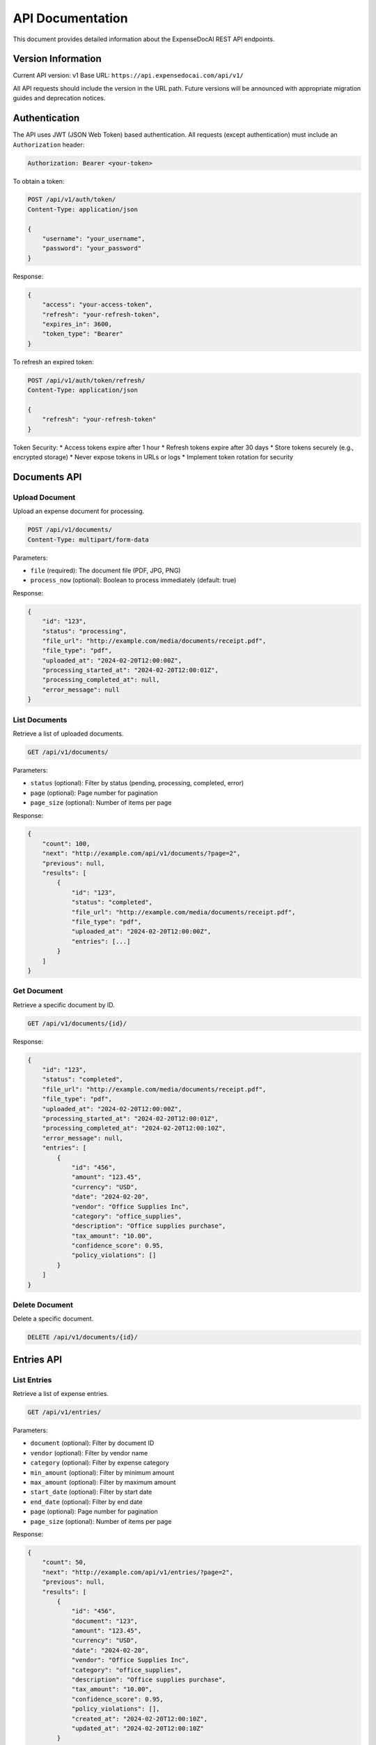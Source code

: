 API Documentation
================

This document provides detailed information about the ExpenseDocAI REST API endpoints.

Version Information
----------------

Current API version: v1
Base URL: ``https://api.expensedocai.com/api/v1/``

All API requests should include the version in the URL path. Future versions will be announced with appropriate migration guides and deprecation notices.

Authentication
-------------

The API uses JWT (JSON Web Token) based authentication. All requests (except authentication) must include an ``Authorization`` header:

.. code-block:: bash

   Authorization: Bearer <your-token>

To obtain a token:

.. code-block:: bash

   POST /api/v1/auth/token/
   Content-Type: application/json

   {
       "username": "your_username",
       "password": "your_password"
   }

Response:

.. code-block:: json

   {
       "access": "your-access-token",
       "refresh": "your-refresh-token",
       "expires_in": 3600,
       "token_type": "Bearer"
   }

To refresh an expired token:

.. code-block:: bash

   POST /api/v1/auth/token/refresh/
   Content-Type: application/json

   {
       "refresh": "your-refresh-token"
   }

Token Security:
* Access tokens expire after 1 hour
* Refresh tokens expire after 30 days
* Store tokens securely (e.g., encrypted storage)
* Never expose tokens in URLs or logs
* Implement token rotation for security

Documents API
------------

Upload Document
~~~~~~~~~~~~~

Upload an expense document for processing.

.. code-block:: bash

   POST /api/v1/documents/
   Content-Type: multipart/form-data

Parameters:

* ``file`` (required): The document file (PDF, JPG, PNG)
* ``process_now`` (optional): Boolean to process immediately (default: true)

Response:

.. code-block:: json

   {
       "id": "123",
       "status": "processing",
       "file_url": "http://example.com/media/documents/receipt.pdf",
       "file_type": "pdf",
       "uploaded_at": "2024-02-20T12:00:00Z",
       "processing_started_at": "2024-02-20T12:00:01Z",
       "processing_completed_at": null,
       "error_message": null
   }

List Documents
~~~~~~~~~~~~

Retrieve a list of uploaded documents.

.. code-block:: bash

   GET /api/v1/documents/

Parameters:

* ``status`` (optional): Filter by status (pending, processing, completed, error)
* ``page`` (optional): Page number for pagination
* ``page_size`` (optional): Number of items per page

Response:

.. code-block:: json

   {
       "count": 100,
       "next": "http://example.com/api/v1/documents/?page=2",
       "previous": null,
       "results": [
           {
               "id": "123",
               "status": "completed",
               "file_url": "http://example.com/media/documents/receipt.pdf",
               "file_type": "pdf",
               "uploaded_at": "2024-02-20T12:00:00Z",
               "entries": [...]
           }
       ]
   }

Get Document
~~~~~~~~~~

Retrieve a specific document by ID.

.. code-block:: bash

   GET /api/v1/documents/{id}/

Response:

.. code-block:: json

   {
       "id": "123",
       "status": "completed",
       "file_url": "http://example.com/media/documents/receipt.pdf",
       "file_type": "pdf",
       "uploaded_at": "2024-02-20T12:00:00Z",
       "processing_started_at": "2024-02-20T12:00:01Z",
       "processing_completed_at": "2024-02-20T12:00:10Z",
       "error_message": null,
       "entries": [
           {
               "id": "456",
               "amount": "123.45",
               "currency": "USD",
               "date": "2024-02-20",
               "vendor": "Office Supplies Inc",
               "category": "office_supplies",
               "description": "Office supplies purchase",
               "tax_amount": "10.00",
               "confidence_score": 0.95,
               "policy_violations": []
           }
       ]
   }

Delete Document
~~~~~~~~~~~~

Delete a specific document.

.. code-block:: bash

   DELETE /api/v1/documents/{id}/

Entries API
----------

List Entries
~~~~~~~~~~

Retrieve a list of expense entries.

.. code-block:: bash

   GET /api/v1/entries/

Parameters:

* ``document`` (optional): Filter by document ID
* ``vendor`` (optional): Filter by vendor name
* ``category`` (optional): Filter by expense category
* ``min_amount`` (optional): Filter by minimum amount
* ``max_amount`` (optional): Filter by maximum amount
* ``start_date`` (optional): Filter by start date
* ``end_date`` (optional): Filter by end date
* ``page`` (optional): Page number for pagination
* ``page_size`` (optional): Number of items per page

Response:

.. code-block:: json

   {
       "count": 50,
       "next": "http://example.com/api/v1/entries/?page=2",
       "previous": null,
       "results": [
           {
               "id": "456",
               "document": "123",
               "amount": "123.45",
               "currency": "USD",
               "date": "2024-02-20",
               "vendor": "Office Supplies Inc",
               "category": "office_supplies",
               "description": "Office supplies purchase",
               "tax_amount": "10.00",
               "confidence_score": 0.95,
               "policy_violations": [],
               "created_at": "2024-02-20T12:00:10Z",
               "updated_at": "2024-02-20T12:00:10Z"
           }
       ]
   }

Get Entry
~~~~~~~~

Retrieve a specific expense entry by ID.

.. code-block:: bash

   GET /api/v1/entries/{id}/

Response:

.. code-block:: json

   {
       "id": "456",
       "document": {
           "id": "123",
           "file_url": "http://example.com/media/documents/receipt.pdf"
       },
       "amount": "123.45",
       "currency": "USD",
       "date": "2024-02-20",
       "vendor": "Office Supplies Inc",
       "category": "office_supplies",
       "description": "Office supplies purchase",
       "tax_amount": "10.00",
       "confidence_score": 0.95,
       "policy_violations": [],
       "created_at": "2024-02-20T12:00:10Z",
       "updated_at": "2024-02-20T12:00:10Z"
   }

Error Handling
------------

The API uses standard HTTP status codes and returns detailed error messages:

* ``200 OK``: Request successful
* ``201 Created``: Resource created successfully
* ``400 Bad Request``: Invalid request parameters
* ``401 Unauthorized``: Missing or invalid authentication
* ``403 Forbidden``: Insufficient permissions
* ``404 Not Found``: Resource not found
* ``500 Internal Server Error``: Server error

Error Response Format:

.. code-block:: json

   {
       "error": "error_code",
       "message": "Human-readable error message",
       "details": {
           "field": ["Specific field error"]
       }
   }

Common error codes:

* ``validation_error``: Invalid input data
* ``authentication_error``: Authentication failed
* ``permission_error``: Insufficient permissions
* ``not_found``: Resource not found
* ``processing_error``: Document processing failed

Rate Limiting
-----------

The API implements rate limiting to ensure fair usage:

* Anonymous users: 100 requests per day
* Authenticated users: 1000 requests per day

Rate limit headers are included in all responses:

.. code-block:: bash

   X-RateLimit-Limit: 1000
   X-RateLimit-Remaining: 995
   X-RateLimit-Reset: 1613846400

When rate limit is exceeded:

.. code-block:: json

   {
       "error": "rate_limit_exceeded",
       "message": "Rate limit exceeded. Please try again later.",
       "details": {
           "retry_after": 3600
       }
   }

Webhooks
-------

Configure webhooks to receive notifications about document processing:

.. code-block:: bash

   POST /api/v1/webhooks/
   Content-Type: application/json

   {
       "url": "https://your-server.com/webhook",
       "events": ["document.completed", "document.error"],
       "secret": "your-webhook-secret",
       "description": "Production webhook endpoint",
       "active": true,
       "retry_config": {
           "max_attempts": 3,
           "backoff_factor": 2
       }
   }

Webhook Security:
* Use HTTPS endpoints only
* Verify webhook signatures
* Implement retry with backoff
* Monitor webhook health
* Handle webhook timeouts

Webhook Events:
* ``document.uploaded``: Document upload completed
* ``document.processing``: Processing started
* ``document.completed``: Processing completed successfully
* ``document.error``: Processing failed
* ``entry.created``: New expense entry created
* ``entry.updated``: Expense entry updated
* ``policy.violation``: Policy violation detected

Webhook payload example:

.. code-block:: json

   {
       "event": "document.completed",
       "timestamp": "2024-02-20T12:00:10Z",
       "webhook_id": "whk_123",
       "signature": "sha256=...",
       "data": {
           "document_id": "123",
           "status": "completed",
           "processing_time": 10.5,
           "entries": [...]
       }
   }

Verify webhook signatures:

.. code-block:: python

   import hmac
   import hashlib

   def verify_webhook_signature(payload, signature, secret):
       expected = hmac.new(
           secret.encode('utf-8'),
           payload.encode('utf-8'),
           hashlib.sha256
       ).hexdigest()
       return hmac.compare_digest(signature, f"sha256={expected}")

SDK Support
---------

Official Python SDK:

.. code-block:: bash

   pip install expensedocai-python

Usage example:

.. code-block:: python

   from expensedocai import Client

   client = Client(api_key='your-api-key')

   # Upload document
   with open('receipt.pdf', 'rb') as f:
       document = client.documents.create(file=f)

   # Get document status
   status = client.documents.get(document.id)

   # List entries
   entries = client.entries.list(
       start_date='2024-01-01',
       end_date='2024-12-31'
   )

Other supported languages:
* JavaScript/Node.js
* Java
* C#
* Go
* Ruby

Security Best Practices
-------------------

1. **API Authentication**:
   * Use strong passwords
   * Implement MFA where possible
   * Rotate tokens regularly
   * Monitor failed attempts
   * Implement IP whitelisting

2. **Data Protection**:
   * Use HTTPS only
   * Encrypt sensitive data
   * Implement data masking
   * Regular security audits
   * Monitor API access

3. **Error Handling**:
   * Don't expose internal errors
   * Log security events
   * Rate limit error responses
   * Implement circuit breakers
   * Monitor error patterns

4. **Access Control**:
   * Implement role-based access
   * Principle of least privilege
   * Regular access reviews
   * Audit logging
   * Session management

5. **API Security**:
   * Input validation
   * Output encoding
   * Content-Security-Policy
   * CORS configuration
   * API versioning

Performance Optimization
--------------------

1. **Caching**:
   * Use Redis for caching
   * Implement ETags
   * Cache-Control headers
   * Conditional requests
   * Cache invalidation

2. **Request Optimization**:
   * Batch operations
   * Pagination
   * Field filtering
   * Compression
   * Connection pooling

3. **Response Optimization**:
   * Minimize payload size
   * GZIP compression
   * Async processing
   * Background jobs
   * Response streaming

4. **Monitoring**:
   * Response times
   * Error rates
   * Cache hit rates
   * API usage patterns
   * Resource utilization

Development Tools
--------------

1. **API Testing**:
   * Postman collection available
   * OpenAPI specification
   * Test environment
   * Sample data
   * Mock responses

2. **Documentation**:
   * Interactive API docs
   * Code examples
   * SDKs and libraries
   * Migration guides
   * Change logs

3. **Development Support**:
   * Developer portal
   * API status page
   * Support channels
   * Feature requests
   * Bug reporting

Appendix
-------

1. **Status Codes**:
   * ``200``: Success
   * ``201``: Created
   * ``202``: Accepted
   * ``204``: No Content
   * ``400``: Bad Request
   * ``401``: Unauthorized
   * ``403``: Forbidden
   * ``404``: Not Found
   * ``409``: Conflict
   * ``422``: Unprocessable Entity
   * ``429``: Too Many Requests
   * ``500``: Internal Server Error
   * ``503``: Service Unavailable

2. **Rate Limits**:
   * Anonymous: 100/day
   * Basic: 1,000/day
   * Premium: 10,000/day
   * Enterprise: Custom limits

3. **File Requirements**:
   * Max file size: 10MB
   * Supported formats: PDF, JPG, PNG
   * Max resolution: 5000x5000
   * Min resolution: 300 DPI

4. **Support**:
   * Email: api-support@expensedocai.com
   * Status: status.expensedocai.com
   * Docs: docs.expensedocai.com
   * GitHub: github.com/expensedocai 